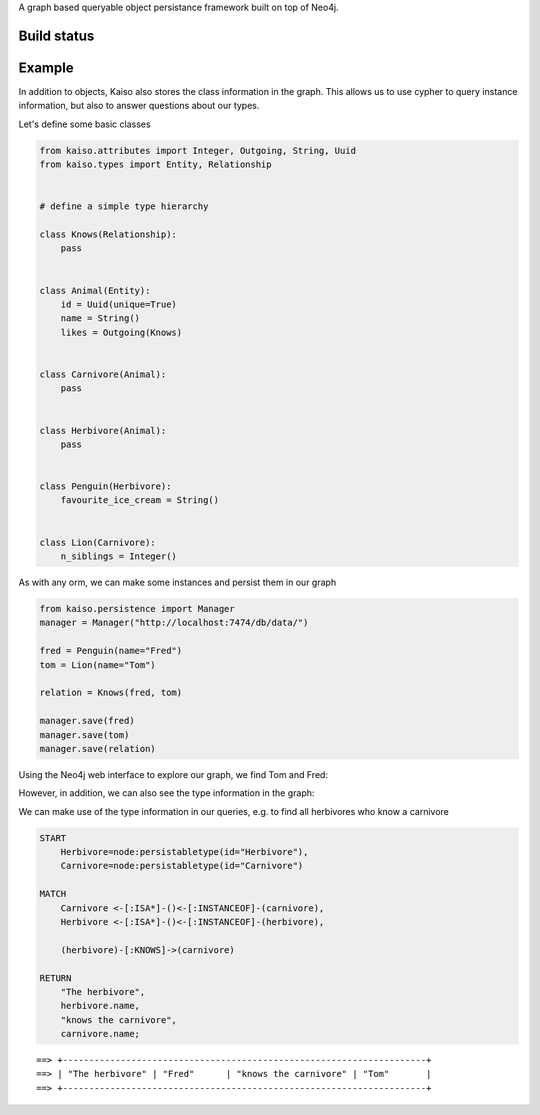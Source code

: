 A graph based queryable object persistance framework built on top of Neo4j.

Build status
------------

.. image:: https://secure.travis-ci.org/onefinestay/kaiso.png?branch=master
   :target: http://travis-ci.org/onefinestay/kaiso


Example
-------

In addition to objects, Kaiso also stores the class information in the graph.
This allows us to use cypher to query instance information, but also to answer
questions about our types.

Let's define some basic classes

.. code:: python

    from kaiso.attributes import Integer, Outgoing, String, Uuid
    from kaiso.types import Entity, Relationship


    # define a simple type hierarchy

    class Knows(Relationship):
        pass


    class Animal(Entity):
        id = Uuid(unique=True)
        name = String()
        likes = Outgoing(Knows)


    class Carnivore(Animal):
        pass


    class Herbivore(Animal):
        pass


    class Penguin(Herbivore):
        favourite_ice_cream = String()


    class Lion(Carnivore):
        n_siblings = Integer()


As with any orm, we can make some instances and persist them in our graph

.. code:: python

    from kaiso.persistence import Manager
    manager = Manager("http://localhost:7474/db/data/")

    fred = Penguin(name="Fred")
    tom = Lion(name="Tom")

    relation = Knows(fred, tom)

    manager.save(fred)
    manager.save(tom)
    manager.save(relation)


Using the Neo4j web interface to explore our graph, we find Tom and Fred:

.. image:: docs/images/instances.png

However, in addition, we can also see the type information in the graph:

.. image:: docs/images/type_hierarchy.png


We can make use of the type information in our queries, e.g. to find all
herbivores who know a carnivore

.. code:: cypher

    START
        Herbivore=node:persistabletype(id="Herbivore"),
        Carnivore=node:persistabletype(id="Carnivore")

    MATCH
        Carnivore <-[:ISA*]-()<-[:INSTANCEOF]-(carnivore),
        Herbivore <-[:ISA*]-()<-[:INSTANCEOF]-(herbivore),

        (herbivore)-[:KNOWS]->(carnivore)

    RETURN
        "The herbivore",
        herbivore.name,
        "knows the carnivore",
        carnivore.name;

::

    ==> +---------------------------------------------------------------------+
    ==> | "The herbivore" | "Fred"      | "knows the carnivore" | "Tom"       |
    ==> +---------------------------------------------------------------------+
